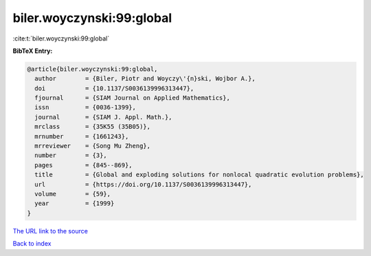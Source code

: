 biler.woyczynski:99:global
==========================

:cite:t:`biler.woyczynski:99:global`

**BibTeX Entry:**

.. code-block:: bibtex

   @article{biler.woyczynski:99:global,
     author        = {Biler, Piotr and Woyczy\'{n}ski, Wojbor A.},
     doi           = {10.1137/S0036139996313447},
     fjournal      = {SIAM Journal on Applied Mathematics},
     issn          = {0036-1399},
     journal       = {SIAM J. Appl. Math.},
     mrclass       = {35K55 (35B05)},
     mrnumber      = {1661243},
     mrreviewer    = {Song Mu Zheng},
     number        = {3},
     pages         = {845--869},
     title         = {Global and exploding solutions for nonlocal quadratic evolution problems},
     url           = {https://doi.org/10.1137/S0036139996313447},
     volume        = {59},
     year          = {1999}
   }

`The URL link to the source <https://doi.org/10.1137/S0036139996313447>`__


`Back to index <../By-Cite-Keys.html>`__
